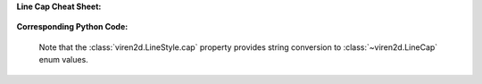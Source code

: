 **Line Cap Cheat Sheet:**

   .. image:: ../images/line-cap.png
      :width: 300
      :alt: Line Cap Styles
      :align: center

**Corresponding Python Code:**

   Note that the :class:`viren2d.LineStyle.cap` property provides string
   conversion to :class:`~viren2d.LineCap` enum values.

   .. literalinclude:: ../../../examples/rtd_demo_images/line_styles.py
      :language: python
      :lines: 12-44
      :emphasize-lines: 5-6, 9, 18, 27
      :linenos:
      :dedent: 4

